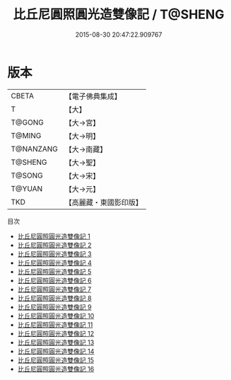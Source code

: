 #+TITLE: 比丘尼圓照圓光造雙像記 / T@SHENG

#+DATE: 2015-08-30 20:47:22.909767
* 版本
 |     CBETA|【電子佛典集成】|
 |         T|【大】     |
 |    T@GONG|【大→宮】   |
 |    T@MING|【大→明】   |
 | T@NANZANG|【大→南藏】  |
 |   T@SHENG|【大→聖】   |
 |    T@SONG|【大→宋】   |
 |    T@YUAN|【大→元】   |
 |       TKD|【高麗藏・東國影印版】|
目次
 - [[file:KR6l0004_001.txt][比丘尼圓照圓光造雙像記 1]]
 - [[file:KR6l0004_002.txt][比丘尼圓照圓光造雙像記 2]]
 - [[file:KR6l0004_003.txt][比丘尼圓照圓光造雙像記 3]]
 - [[file:KR6l0004_004.txt][比丘尼圓照圓光造雙像記 4]]
 - [[file:KR6l0004_005.txt][比丘尼圓照圓光造雙像記 5]]
 - [[file:KR6l0004_006.txt][比丘尼圓照圓光造雙像記 6]]
 - [[file:KR6l0004_007.txt][比丘尼圓照圓光造雙像記 7]]
 - [[file:KR6l0004_008.txt][比丘尼圓照圓光造雙像記 8]]
 - [[file:KR6l0004_009.txt][比丘尼圓照圓光造雙像記 9]]
 - [[file:KR6l0004_010.txt][比丘尼圓照圓光造雙像記 10]]
 - [[file:KR6l0004_011.txt][比丘尼圓照圓光造雙像記 11]]
 - [[file:KR6l0004_012.txt][比丘尼圓照圓光造雙像記 12]]
 - [[file:KR6l0004_013.txt][比丘尼圓照圓光造雙像記 13]]
 - [[file:KR6l0004_014.txt][比丘尼圓照圓光造雙像記 14]]
 - [[file:KR6l0004_015.txt][比丘尼圓照圓光造雙像記 15]]
 - [[file:KR6l0004_016.txt][比丘尼圓照圓光造雙像記 16]]

